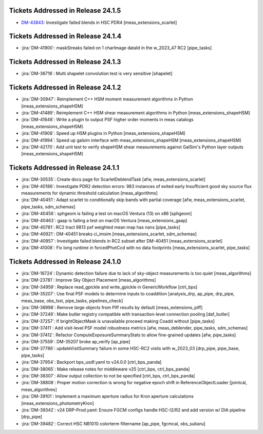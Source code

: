 .. _release-v24-1-0-tickets:

###################################
Tickets Addressed in Release 24.1.5
###################################

- `DM-43843 <https://ls.st//DM-43843>`_: Investigate failed blends in HSC PDR4 [meas\_extensions\_scarlet]

###################################
Tickets Addressed in Release 24.1.4
###################################

- :jira:`DM-41900`: maskStreaks failed on 1 charImage dataId in the w\_2023\_47 RC2 [pipe\_tasks]

###################################
Tickets Addressed in Release 24.1.3
###################################

- :jira:`DM-36718`: Multi shapelet convolution test is very sensitive [shapelet]

###################################
Tickets Addressed in Release 24.1.2
###################################

- :jira:`DM-30947`: Reimplement C++ HSM moment measurement algorithms in Python [meas\_extensions\_shapeHSM]
- :jira:`DM-41489`: Reimplement C++ HSM shear measurement algorithms in Python [meas\_extensions\_shapeHSM]
- :jira:`DM-41648`: Write a plugin to output PSF higher order moments in meas catalogs [meas\_extensions\_shapeHSM]
- :jira:`DM-41908`: Speed up HSM plugins in Python [meas\_extensions\_shapeHSM]
- :jira:`DM-41994`: Speed up galsim interface with meas\_extensions\_shapeHSM [meas\_extensions\_shapeHSM]
- :jira:`DM-42170`: Add unit test to verify shapeHSM shear measurements against GalSim's Python layer outputs [meas\_extensions\_shapeHSM]

###################################
Tickets Addressed in Release 24.1.1
###################################

- :jira:`DM-30535`: Create docs page for ScarletDeblendTask [afw, meas\_extensions\_scarlet]
- :jira:`DM-40186`: Investigate PDR2 detection errors:  983 instances of exited early Insufficient good sky source flux measurements for dynamic threshold calculation [meas\_algorithms]
- :jira:`DM-40451`: Adapt scarlet to conditionally skip bands with partial coverage [afw, meas\_extensions\_scarlet, pipe\_tasks, sdm\_schemas]
- :jira:`DM-40456`: sphgeom is failing a test on macOS Ventura (13) on x86 [sphgeom]
- :jira:`DM-40463`: gaap is failing a test on macOS Ventura [meas\_extensions\_gaap]
- :jira:`DM-40781`: RC2 tract 9813 psf weighted mean map has nans [pipe\_tasks]
- :jira:`DM-40921`: DM-40451 breaks ci\_imsim [meas\_extensions\_scarlet, sdm\_schemas]
- :jira:`DM-40957`: Investigate failed blends in RC2 subset after DM-40451 [meas\_extensions\_scarlet]
- :jira:`DM-41008`: Fix long runtime in forcedPhotCcd with no data footprints [meas\_extensions\_scarlet, pipe\_tasks]

###################################
Tickets Addressed in Release 24.1.0
###################################

- :jira:`DM-16724`:  Dynamic detection failure due to lack of sky-object measurements is too quiet [meas_algorithms]
- :jira:`DM-23781`:  Improve Sky Object Placement [meas_algorithms]
- :jira:`DM-34959`:  Replace read\_gpickle and write\_gpickle in GenericWorkflow [ctrl_bps]
- :jira:`DM-35207`:  Use final PSF models to determine inputs to coaddition [analysis_drp, ap_pipe, drp_pipe, meas_base, obs_lsst, pipe_tasks, pipelines_check]
- :jira:`DM-36998`:  Remove large objects from Piff results by default [meas_extensions_piff]
- :jira:`DM-37249`:  Make butler registry compatible with transaction-level connection pooling [daf_butler]
- :jira:`DM-37257`:  If brightObjectMask is unavailable proceed making Coadd without [pipe_tasks]
- :jira:`DM-37411`:  Add visit-level PSF model robustness metrics [afw, meas_deblender, pipe_tasks, sdm_schemas]
- :jira:`DM-37412`:  Refactor ComputeExposureSummaryStats to allow fine-grained updates [afw, pipe_tasks]
- :jira:`DM-37559`:  DM-35207 broke ap\_verify [ap_pipe]
- :jira:`DM-37786`:  updateVisitSummary failure in some HSC-RC2 visits with w\_2023\_03  [drp_pipe, pipe_base, pipe_tasks]
- :jira:`DM-37954`:  Backport bps\_usdf.yaml to v24.0.0 [ctrl_bps_panda]
- :jira:`DM-38065`:  Make release notes for middleware v25 [ctrl_bps, ctrl_bps_panda]
- :jira:`DM-38307`:  Allow output collection to not be specified [ctrl_bps, ctrl_bps_panda]
- :jira:`DM-38808`:  Proper motion correction is wrong for negative epoch shift in ReferenceObjectLoader [jointcal, meas_algorithms]
- :jira:`DM-39101`:  Implement a maximum aperture radius for Kron aperture calculations [meas_extensions_photometryKron]
- :jira:`DM-39342`:  v24 DRP-Prod.yaml: Ensure FGCM configs handle HSC-I2/R2  and add version w/ DIA pipeline  [drp_pipe]
- :jira:`DM-39482`:  Correct HSC NB1010 colorterm filtername [ap_pipe, fgcmcal, obs_subaru]

